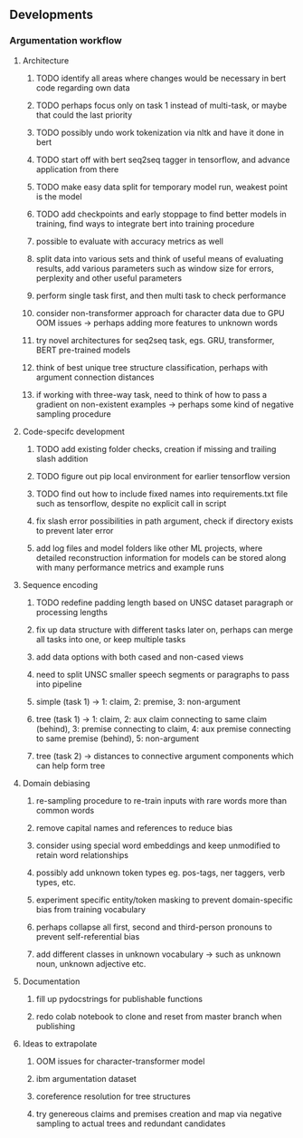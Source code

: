 ** Developments

*** Argumentation workflow

**** Architecture
***** TODO identify all areas where changes would be necessary in bert code regarding own data
***** TODO perhaps focus only on task 1 instead of multi-task, or maybe that could the last priority
***** TODO possibly undo work tokenization via nltk and have it done in bert
***** TODO start off with bert seq2seq tagger in tensorflow, and advance application from there
***** TODO make easy data split for temporary model run, weakest point is the model
***** TODO add checkpoints and early stoppage to find better models in training, find ways to integrate bert into training procedure
***** possible to evaluate with accuracy metrics as well
***** split data into various sets and think of useful means of evaluating results, add various parameters such as window size for errors, perplexity and other useful parameters
***** perform single task first, and then multi task to check performance
***** consider non-transformer approach for character data due to GPU OOM issues -> perhaps adding more features to unknown words
***** try novel architectures for seq2seq task, egs. GRU, transformer, BERT pre-trained models
***** think of best unique tree structure classification, perhaps with argument connection distances
***** if working with three-way task, need to think of how to pass a gradient on non-existent examples -> perhaps some kind of negative sampling procedure

**** Code-specifc development
***** TODO add existing folder checks, creation if missing and trailing slash addition
***** TODO figure out pip local environment for earlier tensorflow version
***** TODO find out how to include fixed names into requirements.txt file such as tensorflow, despite no explicit call in script
***** fix slash error possibilities in path argument, check if directory exists to prevent later error
***** add log files and model folders like other ML projects, where detailed reconstruction information for models can be stored along with many performance metrics and example runs

**** Sequence encoding
***** TODO redefine padding length based on UNSC dataset paragraph or processing lengths
***** fix up data structure with different tasks later on, perhaps can merge all tasks into one, or keep multiple tasks
***** add data options with both cased and non-cased views 
***** need to split UNSC smaller speech segments or paragraphs to pass into pipeline
***** simple (task 1) -> 1: claim, 2: premise, 3: non-argument
***** tree (task 1) -> 1: claim, 2: aux claim connecting to same claim (behind), 3: premise connecting to claim, 4: aux premise connecting to same premise (behind), 5: non-argument
***** tree (task 2) -> distances to connective argument components which can help form tree

**** Domain debiasing
***** re-sampling procedure to re-train inputs with rare words more than common words
***** remove capital names and references to reduce bias
***** consider using special word embeddings and keep unmodified to retain word relationships
***** possibly add unknown token types eg. pos-tags, ner taggers, verb types, etc.
***** experiment specific entity/token masking to prevent domain-specific bias from training vocabulary
***** perhaps collapse all first, second and third-person pronouns to prevent self-referential bias 
***** add different classes in unknown vocabulary -> such as unknown noun, unknown adjective etc.

**** Documentation
***** fill up pydocstrings for publishable functions
***** redo colab notebook to clone and reset from master branch when publishing

**** Ideas to extrapolate
***** OOM issues for character-transformer model
***** ibm argumentation dataset
***** coreference resolution for tree structures
***** try genereous claims and premises creation and map via negative sampling to actual trees and redundant candidates
